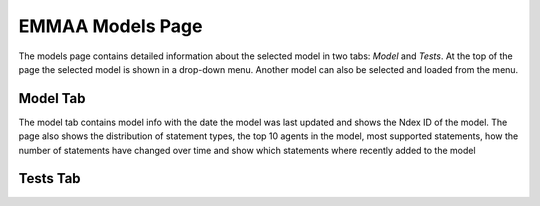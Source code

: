 EMMAA Models Page
=================

The models page contains detailed information about the selected model in two
tabs: *Model* and *Tests*. At the top of the page the selected model is
shown in a drop-down menu. Another model can also be selected and loaded from
the menu.

Model Tab
---------

The model tab contains model info with the date the model was last updated
and shows the Ndex ID of the model. The page also shows the distribution of
statement types, the top 10 agents in the model, most supported statements,
how the number of statements have changed over time and show which statements
where recently added to the model

.. figure:: ../../_static/images/aml_model_tab.png
  :align: center
  :figwidth: 75 %

Tests Tab
---------

